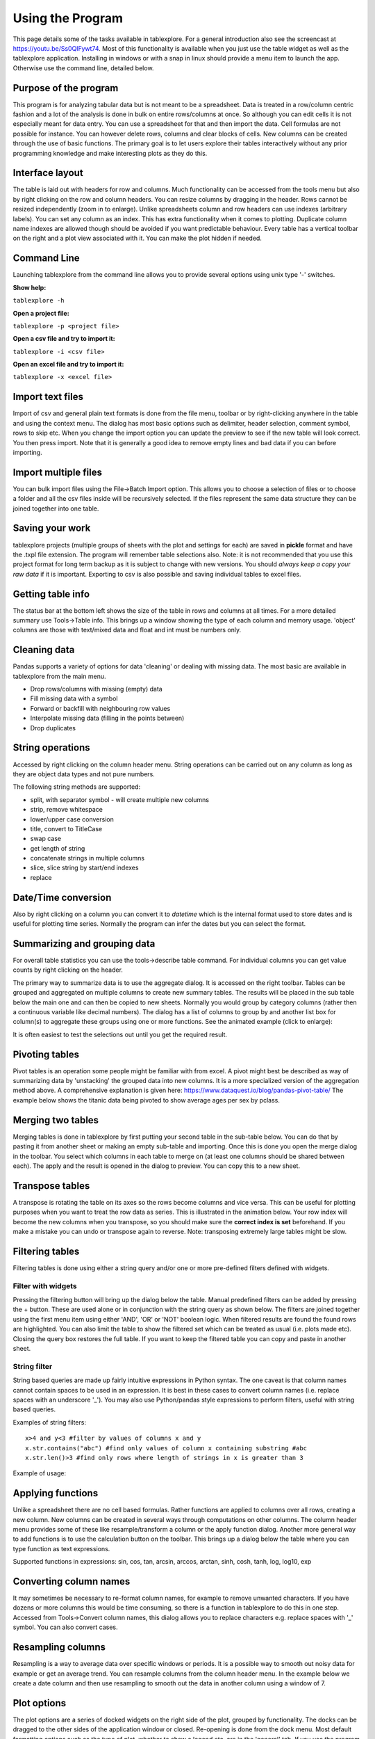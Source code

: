 Using the Program
=================

This page details some of the tasks available in tablexplore. For a general introduction also see the screencast at https://youtu.be/Ss0QIFywt74.
Most of this functionality is available when you just use the table widget as well as the tablexplore application. Installing in windows or with a snap in linux should provide a menu item to launch the app. Otherwise use the command line, detailed below.

Purpose of the program
-----------------------

This program is for analyzing tabular data but is not meant to be a spreadsheet. Data is treated in a row/column centric fashion and a lot of the analysis is done in bulk on entire rows/columns at once. So although you can edit cells it is not especially meant for data entry. You can use a spreadsheet for that and then import the data. Cell formulas are not possible for instance. You can however delete rows, columns and clear blocks of cells. New columns can be created through the use of basic functions. The primary goal is to let users explore their tables interactively without any prior programming knowledge and make interesting plots as they do this.

Interface layout
----------------

The table is laid out with headers for row and columns. Much functionality can be accessed from the tools menu but also by right clicking on the row and column headers. You can resize columns by dragging in the header. Rows cannot be resized independently (zoom in to enlarge). Unlike spreadsheets column and row headers can use indexes (arbitrary labels). You can set any column as an index. This has extra functionality when it comes to plotting. Duplicate column name indexes are allowed though should be avoided if you want predictable behaviour. Every table has a vertical toolbar on the right and a plot view associated with it. You can make the plot hidden if needed.

.. image:: overview.png

Command Line
------------

Launching tablexplore from the command line allows you to provide several options using unix type '-' switches.

**Show help:**

``tablexplore -h``

**Open a project file:**

``tablexplore -p <project file>``

**Open a csv file and try to import it:**

``tablexplore -i <csv file>``

**Open an excel file and try to import it:**

``tablexplore -x <excel file>``

Import text files
-----------------

Import of csv and general plain text formats is done from the file menu, toolbar or by right-clicking anywhere in the table and using the context menu. The dialog has most basic options such as delimiter, header selection, comment symbol, rows to skip etc. When you change the import option you can update the preview to see if the new table will look correct. You then press import. Note that it is generally a good idea to remove empty lines and bad data if you can before importing.

Import multiple files
---------------------

You can bulk import files using the File->Batch Import option. This allows you to choose a selection of files or to choose a folder and all the csv files inside will be recursively selected. If the files represent the same data structure they can be joined together into one table.

Saving your work
----------------

tablexplore projects (multiple groups of sheets with the plot and settings for each) are saved in **pickle** format and have the .txpl file extension. The program will remember table selections also. Note: it is not recommended that you use this project format for long term backup as it is subject to change with new versions. You should *always keep a copy your raw data* if it is important. Exporting to csv is also possible and saving individual tables to excel files.

Getting table info
------------------

The status bar at the bottom left shows the size of the table in rows and columns at all times. For a more detailed summary use Tools->Table info. This brings up a window showing the type of each column and memory usage. 'object' columns are those with text/mixed data and float and int must be numbers only.

.. image:: table_info.png

Cleaning data
-------------

Pandas supports a variety of options for data 'cleaning' or dealing with missing data. The most basic are available in tablexplore from the main menu.

* Drop rows/columns with missing (empty) data
* Fill missing data with a symbol
* Forward or backfill with neighbouring row values
* Interpolate missing data (filling in the points between)
* Drop duplicates

String operations
-----------------

Accessed by right clicking on the column header menu. String operations can be carried out on any column as long as they are object data types and not pure numbers.

The following string methods are supported:

* split, with separator symbol - will create multiple new columns
* strip, remove whitespace
* lower/upper case conversion
* title, convert to TitleCase
* swap case
* get length of string
* concatenate strings in multiple columns
* slice, slice string by start/end indexes
* replace

Date/Time conversion
--------------------

Also by right clicking on a column you can convert it to `datetime` which is the internal format used to store dates and is useful for plotting time series. Normally the program can infer the dates but you can select the format.

Summarizing and grouping data
-----------------------------

For overall table statistics you can use the tools->describe table command. For individual columns you can get value counts by right clicking on the header.

The primary way to summarize data is to use the aggregate dialog. It is accessed on the right toolbar. Tables can be grouped and aggregated on multiple columns to create new summary tables. The results will be placed in the sub table below the main one and can then be copied to new sheets. Normally you would group by category columns (rather then a continuous variable like decimal numbers). The dialog has a list of columns to group by and another list box for column(s) to aggregate these groups using one or more functions. See the animated example (click to enlarge):

.. image:: agg_dialog_example.gif

It is often easiest to test the selections out until you get the required result.

Pivoting tables
---------------

Pivot tables is an operation some people might be familiar with from excel. A pivot might best be described as way of summarizing data by 'unstacking' the grouped data into new columns. It is a more specialized version of the aggregation method above. A comprehensive explanation is given here: https://www.dataquest.io/blog/pandas-pivot-table/ The example below shows the titanic data being pivoted to show average ages per sex by pclass.

.. image:: pivot_example.gif

Merging two tables
------------------

Merging tables is done in tablexplore by first putting your second table in the sub-table below. You can do that by pasting it from another sheet or making an empty sub-table and importing. Once this is done you open the merge dialog in the toolbar. You select which columns in each table to merge on (at least one columns should be shared between each). The apply and the result is opened in the dialog to preview. You can copy this to a new sheet.

.. image:: merge_example.gif

Transpose tables
----------------

A transpose is rotating the table on its axes so the rows become columns and vice versa. This can be useful for plotting purposes when you want to treat the row data as series. This is illustrated in the animation below. Your row index will become the new columns when you transpose, so you should make sure the **correct index is set** beforehand. If you make a mistake you can undo or transpose again to reverse. Note: transposing extremely large tables might be slow.

.. image:: transpose_example.gif

Filtering tables
----------------

Filtering tables is done using either a string query and/or one or more pre-defined filters defined with widgets.

Filter with widgets
+++++++++++++++++++

Pressing the filtering button will bring up the dialog below the table. Manual predefined filters can be added by pressing the + button. These are used alone or in conjunction with the string query as shown below. The filters are joined together using the first menu item using either 'AND', 'OR' or 'NOT' boolean logic. When filtered results are found the found rows are highlighted. You can also limit the table to show the filtered set which can be treated as usual (i.e. plots made etc). Closing the query box restores the full table. If you want to keep the filtered table you can copy and paste in another sheet.

String filter
+++++++++++++

String based queries are made up fairly intuitive expressions in Python syntax. The one caveat is that column names cannot contain spaces to be used in an expression. It is best in these cases to convert column names (i.e. replace spaces with an underscore '_'). You may also use Python/pandas style expressions to perform filters, useful with string based queries.

Examples of string filters::

    x>4 and y<3 #filter by values of columns x and y
    x.str.contains("abc") #find only values of column x containing substring #abc
    x.str.len()>3 #find only rows where length of strings in x is greater than 3

Example of usage:

.. image:: filtering_example.gif

Applying functions
------------------

Unlike a spreadsheet there are no cell based formulas. Rather functions are applied to columns over all rows, creating a new column. New columns can be created in several ways through computations on other columns. The column header menu provides some of these like resample/transform a column or the apply function dialog. Another more general way to add functions is to use the calculation button on the toolbar. This brings up a dialog below the table where you can type function as text expressions.

Supported functions in expressions:  sin, cos, tan, arcsin, arccos, arctan, sinh, cosh, tanh, log, log10, exp

Converting column names
-----------------------

It may sometimes be necessary to re-format column names, for example to remove unwanted characters. If you have dozens or more columns this would be time consuming, so there is a function in tablexplore to do this in one step. Accessed from Tools->Convert column names, this dialog allows you to replace characters e.g. replace spaces with '_' symbol. You can also convert cases.

Resampling columns
------------------

Resampling is a way to average data over specific windows or periods. It is a possible way to smooth out noisy data for example or get an average trend. You can resample columns from the column header menu. In the example below we create a date column and then use resampling to smooth out the data in another column using a window of 7.

.. image:: resample_example.gif

Plot options
------------

The plot options are a series of docked widgets on the right side of the plot, grouped by functionality. The docks can be dragged to the other sides of the application window or closed. Re-opening is done from the dock menu. Most default formatting options such as the type of plot, whether to show a legend etc. are in the 'general' tab. If you use the program regularly you will be familiar with where things are.

.. image:: plot_options.png

The following plot types are currently supported:

* line
* bar
* barh
* scatter
* pie
* histogram
* box plot
* dot plot
* heatmap
* area
* hexbin
* contour
* scatter matrix

Plotting grouped data
---------------------

Rather than grouping the table directly and then plotting, it is also possible to plot data grouped. This requires you select the appropriate columns including the one to be grouped by and select the grouping column in the 'groupby' menu in the plot options. Plots can be grouped by 1-2 columns at once.

Scratchpad
----------

The scratchpad is used to store plots as you go along, that can be viewed and saved later. It's also used for tables in text. It can be useful for resizing plots before saving for example. The plots stored here are saved with your project so can be retrieved at any time.

Setting preferences
-------------------

Application settings are set from the Edit->Preferences menu. The image below shows the settings which are mostly self explanatory. If settings get corrupted or you want to restore defaults use the 'reset' button.

.. image:: preferences.png

The terminal
------------

For those familiar with Python and pandas a basic terminal is included, accessible from the toolbar. This will appear below the table. You can then run any Python command via the intepreter. The current table data is initially assigned to the `df` variable and the table can be accessed from the `table` variable. For example to add a column you would do the following::

  df['a'] = 3
  table.refresh()

Working example is shown here:

.. image:: terminal.gif

Plugins
-------

Plugins can be added by anyone (see code examples on how to do this). Currently there are are only a few useful built-in plugins. New ones will be added below. To add a third party plugin (just a .py file), place it in the plugin folder under <home dir>/.config/tablexplore. For security, you shouldn't just download and run any .py file without trusting it first.

Colormap tool
+++++++++++++

This allows you to add your own colormaps for plotting. The screen grab below shows you. You can generate random colors, then edit them. When done choose the type of colormap and then save. Pick a name and this is stored and added to the list of of colormaps in the plot options. You have to restart the program to see it. (Colormaps are kept under .config/tablexplore/cmaps.pkl which can be deleted if you want to clear them.)

.. image:: colormaps.gif

Seaborn plugin
++++++++++++++

Seaborn is a statistical plotting package for Python. This plugin lets you use it as an alternative to the regular plotting tools. Note that you need to have installed tablexplore using pip for this to work  and it is not currently part of the standalone windows application or the snap. The plugin has a set of drop down menus mostly for selecting which column in your table you want to be plotted in which dimension. These won't all be intuitive unless you have used seaborn.

It is assumed that your data is in 'long form' or 'tidy' format.

Typical usage is shown below:

.. image:: seaborn.gif
